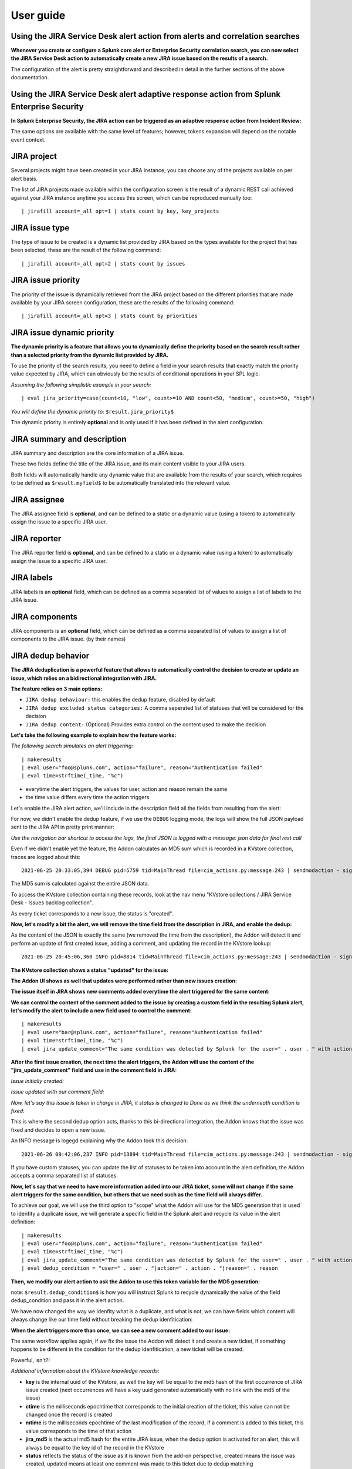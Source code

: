 User guide
##########

Using the JIRA Service Desk alert action from alerts and correlation searches
=============================================================================

**Whenever you create or configure a Splunk core alert or Enterprise Security correlation search, you can now select the JIRA Service Desk action to automatically create a new JIRA issue based on the results of a search.**

.. image:: img/userguide1.png
   :alt: userguide1.png
   :align: center
   :width: 800px

The configuration of the alert is pretty straightforward and described in detail in the further sections of the above documentation.

Using the JIRA Service Desk alert adaptive response action from Splunk Enterprise Security
==========================================================================================

**In Splunk Enterprise Security, the JIRA action can be triggered as an adaptive response action from Incident Review:**

.. image:: img/userguide1_ar.png
   :alt: userguide1_ar.png
   :align: center
   :width: 800px   

The same options are available with the same level of features; however, tokens expansion will depend on the notable event context.

JIRA project
============

.. image:: img/userguide2.png
   :alt: userguide2.png
   :align: center

Several projects might have been created in your JIRA instance; you can choose any of the projects available on per alert basis.

The list of JIRA projects made available within the configuration screen is the result of a dynamic REST call achieved against your JIRA instance anytime you access this screen, which can be reproduced manually too:

::

    | jirafill account=_all opt=1 | stats count by key, key_projects

JIRA issue type
===============

.. image:: img/userguide3.png
   :alt: userguide3.png
   :align: center

The type of issue to be created is a dynamic list provided by JIRA based on the types available for the project that has been selected, these are the result of the following command:

::

    | jirafill account=_all opt=2 | stats count by issues

JIRA issue priority
===================

.. image:: img/userguide4.png
   :alt: userguide4.png
   :align: center

The priority of the issue is dynamically retrieved from the JIRA project based on the different priorities that are made available by your JIRA screen configuration, these are the results of the following command:

::

    | jirafill account=_all opt=3 | stats count by priorities

JIRA issue dynamic priority
===========================

.. image:: img/userguide5.png
   :alt: userguide5.png
   :align: center

**The dynamic priority is a feature that allows you to dynamically define the priority based on the search result rather than a selected priority from the dynamic list provided by JIRA.**

To use the priority of the search results, you need to define a field in your search results that exactly match the priority value expected by JIRA, which can obviously be the results of conditional operations in your SPL logic.

*Assuming the following simplistic example in your search:*

::

    | eval jira_priority=case(count<10, "low", count>=10 AND count<50, "medium", count>=50, "high")

*You will define the dynamic priority to:* ``$result.jira_priority$``

The dynamic priority is entirely **optional** and is only used if it has been defined in the alert configuration.

JIRA summary and description
============================

.. image:: img/userguide6.png
   :alt: userguide6.png
   :align: center

JIRA summary and description are the core information of a JIRA issue.

These two fields define the title of the JIRA issue, and its main content visible to your JIRA users.

Both fields will automatically handle any dynamic value that are available from the results of your search, which requires to be defined as ``$result.myfield$`` to be automatically translated into the relevant value.

JIRA assignee
=============

.. image:: img/userguide7.png
   :alt: userguide7.png
   :align: center

The JIRA assignee field is **optional**, and can be defined to a static or a dynamic value (using a token) to automatically assign the issue to a specific JIRA user.

JIRA reporter
=============

.. image:: img/jira_reporter.png
   :alt: jira_reporter.png
   :align: center

The JIRA reporter field is **optional**, and can be defined to a static or a dynamic value (using a token) to automatically assign the issue to a specific JIRA user.

JIRA labels
===========

.. image:: img/userguide8.png
   :alt: userguide8.png
   :align: center

JIRA labels is an **optional** field, which can be defined as a comma separated list of values to assign a list of labels to the JIRA issue.

JIRA components
===============

.. image:: img/components.png
   :alt: components.png
   :align: center

JIRA components is an **optional** field, which can be defined as a comma separated list of values to assign a list of components to the JIRA issue. (by their names)

JIRA dedup behavior
====================

.. image:: img/dedup/dedup1.png
   :alt: dedup1.png
   :align: center
   :width: 800px

**The JIRA deduplication is a powerful feature that allows to automatically control the decision to create or update an issue, which relies on a bidirectional integration with JIRA.**

**The feature relies on 3 main options:**

- ``JIRA dedup behaviour:`` this enables the dedup feature, disabled by default
- ``JIRA dedup excluded status categories:`` A comma seperated list of statuses that will be considered for the decision
- ``JIRA dedup content:`` (Optional) Provides extra control on the content used to make the decision

**Let's take the following example to explain how the feature works:**

*The following search simulates an alert triggering:*

::

   | makeresults
   | eval user="foo@splunk.com", action="failure", reason="Authentication failed"
   | eval time=strftime(_time, "%c")

.. image:: img/dedup/dedup2.png
   :alt: dedup2.png
   :align: center
   :width: 1200px

- everytime the alert triggers, the values for user, action and reason remain the same
- the time value differs every time the action triggers

Let's enable the JIRA alert action, we'll include in the description field all the fields from resulting from the alert:

.. image:: img/dedup/dedup3.png
   :alt: dedup4.png
   :align: center
   :width: 800px

For now, we didn't enable the dedup feature, if we use the ``DEBUG`` logging mode, the logs will show the full JSON payload sent to the JIRA API in pretty print manner:

*Use the navigation bar shortcut to access the logs, the final JSON is logged with a message: json data for final rest call*

.. image:: img/dedup/dedup4.png
   :alt: dedup4.png
   :align: center
   :width: 1200px   

Even if we didn't enable yet the feature, the Addon calculates an MD5 sum which is recorded in a KVstore collection, traces are logged about this:

::

   2021-06-25 20:33:05,394 DEBUG pid=5759 tid=MainThread file=cim_actions.py:message:243 | sendmodaction - signature="jira_dedup: The calculated md5 hash for this issue creation request (db05a46bd3a2e6ccb57906cd749db047) was not found in the backlog collection, a new issue will be created" action_name="jira_service_desk" search_name="Test JIRA - demo dedup" sid="scheduler__admin__search__RMD526ad4cfa87997743_at_1624653180_13" rid="0" app="search" user="admin" action_mode="saved"

The MD5 sum is calculated against the entire JSON data.

To access the KVstore collection containing these records, look at the nav menu "KVstore collections / JIRA Service Desk - Issues backlog collection".

As every ticket corresponds to a new issue, the status is "created".

**Now, let's modify a bit the alert, we will remove the time field from the description in JIRA, and enable the dedup:**

.. image:: img/dedup/dedup5.png
   :alt: dedup5.png
   :align: center
   :width: 800px   

.. image:: img/dedup/dedup6.png
   :alt: dedup6.png
   :align: center
   :width: 800px   

As the content of the JSON is exactly the same (we removed the time from the description), the Addon will detect it and perform an update of first created issue, adding a comment, and updating the record in the KVstore lookup:

::

   2021-06-25 20:45:06,360 INFO pid=8814 tid=MainThread file=cim_actions.py:message:243 | sendmodaction - signature="jira_dedup: An issue with same md5 hash (60727858c049e599fdb68a3cd744a911) was found in the backlog collection, as jira_dedup is enabled a new comment will be added if the issue is active. (status is not resolved or any other done status), entry:={ "jira_md5" : "60727858c049e599fdb68a3cd744a911", "ctime" : "1624652826.254012", "mtime" : "1624652826.2540202", "status" : "created", "jira_id" : "10100", "jira_key" : "LAB-76", "jira_self" : "https://localhost:8081/rest/api/2/issue/10100", "_user" : "nobody", "_key" : "60727858c049e599fdb68a3cd744a911" }" action_name="jira_service_desk" search_name="Test JIRA - demo dedup" sid="scheduler__admin__search__RMD526ad4cfa87997743_at_1624653900_33" rid="0" app="search" user="admin" action_mode="saved" action_status="success"

**The KVstore collection shows a status "updated" for the issue:**

.. image:: img/dedup/dedup7.png
   :alt: dedup7.png
   :align: center
   :width: 1200px   

**The Addon UI shows as well that updates were performed rather than new issues creation:**

.. image:: img/dedup/dedup8.png
   :alt: dedup8.png
   :align: center
   :width: 1200px   

**The issue itself in JIRA shows new comments added everytime the alert triggered for the same content:**

.. image:: img/dedup/dedup9.png
   :alt: dedup9.png
   :align: center
   :width: 1200px   

**We can control the content of the comment added to the issue by creating a custom field in the resulting Splunk alert, let's modify the alert to include a new field used to control the comment:**

::

   | makeresults
   | eval user="bar@splunk.com", action="failure", reason="Authentication failed"
   | eval time=strftime(_time, "%c")
   | eval jira_update_comment="The same condition was detected by Splunk for the user=" . user . " with action=" . action . " and reason=" . reason . ", therefore a new comment was adeed to the JIRA issue."

**After the first issue creation, the next time the alert triggers, the Addon will use the content of the "jira_update_comment" field and use in the comment field in JIRA:**

*Issue initially created:*

.. image:: img/dedup/dedup10.png
   :alt: dedup10.png
   :align: center
   :width: 1200px   

*Issue updated with our comment field:*

.. image:: img/dedup/dedup11.png
   :alt: dedup11.png
   :align: center
   :width: 1200px   

*Now, let's say this issue is taken in charge in JIRA, it status is changed to Done as we think the underneath condition is fixed:*

.. image:: img/dedup/dedup12.png
   :alt: dedup12.png
   :align: center
   :width: 1200px   

This is where the second dedup option acts, thanks to this bi-directional integration, the Addon knows that the issue was fixed and decides to open a new issue.

An INFO message is logegd explaining why the Addon took this decision:

::

   2021-06-26 09:42:06,237 INFO pid=13894 tid=MainThread file=cim_actions.py:message:243 | sendmodaction - signature="jira_dedup: The issue with key LAB-109 has the same MD5 hash: 60727858c049e599fdb68a3cd744a911 and its status was set to: "Done" (status category: "Done"), a new comment will not be added to an issue in this status, therefore a new issue will be created." action_name="jira_service_desk" search_name="Test JIRA - demo dedup" sid="scheduler__admin__search__RMD526ad4cfa87997743_at_1624700520_67" rid="0" app="search" user="admin" action_mode="saved" action_status="success"

If you have custom statuses, you can update the list of statuses to be taken into account in the alert definition, the Addon accepts a comma separated list of statuses.

**Now, let's say that we need to have more information added into our JIRA ticket, some will not change if the same alert triggers for the same condition, but others that we need such as the time field will always differ.**

To achieve our goal, we will use the third option to "scope" what the Addon will use for the MD5 generation that is used to idenfity a duplicate issue, we will generate a specific field in the Splunk alert and recycle its value in the alert definition:

::

   | makeresults
   | eval user="foo@splunk.com", action="failure", reason="Authentication failed"
   | eval time=strftime(_time, "%c")
   | eval jira_update_comment="The same condition was detected by Splunk for the user=" . user . " with action=" . action . " and reason=" . reason . ", therefore a new comment was adeed to the JIRA issue."
   | eval dedup_condition = "user=" . user . "|action=" . action . "|reason=" . reason

**Then, we modify our alert action to ask the Addon to use this token variable for the MD5 generation:**

note: ``$result.dedup_condition$`` is how you will instruct Splunk to recycle dynamically the value of the field dedup_condition and pass it in the alert action.

.. image:: img/dedup/dedup13.png
   :alt: dedup13.png
   :align: center
   :width: 800px   

We have now changed the way we idenfity what is a duplicate, and what is not, we can have fields which content will always change like our time field without breaking the dedup idenfitication:

**When the alert triggers more than once, we can see a new comment added to our issue:**

.. image:: img/dedup/dedup14.png
   :alt: dedup14.png
   :align: center
   :width: 1200px   

The same workflow applies again, if we fix the issue the Addon will detect it and create a new ticket, if something happens to be different in the condition for the dedup idenfitication, a new ticket will be created.

Powerful, isn't?!

*Additional information about the KVstore knowledge records:*

- **key** is the internal uuid of the KVstore, as well the key will be equal to the md5 hash of the first occurrence of JIRA issue created (next occurrences will have a key uuid generated automatically with no link with the md5 of the issue)
- **ctime** is the milliseconds epochtime that corresponds to the initial creation of the ticket, this value can not be changed once the record is created
- **mtime** is the milliseconds epochtime of the last modification of the record, if a comment is added to this ticket, this value corresponds to the time of that action
- **jira_md5** is the actual md5 hash for the entire JIRA issue, when the dedup option is activated for an alert, this will always be equal to the key id of the record in the KVstore
- **status** reflects the status of the issue as it is known from the add-on perspective, created means the issue was created, updated means at least one comment was made to this ticket due to dedup matching
- **jira_id / jira_key / jira_self** are JIRA information related to this ticket

.. image:: img/jira_dedup3.png
   :alt: jira_dedup3.png
   :align: center
   :width: 1200px   

JIRA attachment
===============

.. image:: img/attachment1.png
   :alt: attachment1.png
   :align: center

**On a per alter basis, the results from the Splunk alert that triggered can automatically be attached to the JIRA issue.**

**Features and limitations:**

- The attachment feature is disabled by default, and needs to be enabled on a per alert basis
- The format of the results can be attached in CSV format, JSON or XLS (Excel) format
- The feature is not compatible with the resilient store, if the JIRA issue initially fails due to a temporary failure, the ticket will be created by the resilient tracker when possible but without the original attachment

*When the attachment option is enabled, the following message will be logged if the attachment was successfully added to the JIRA issue, in addition with details of the ticket returned by JIRA:*

``JIRA Service Desk ticket attachment file uploaded successfully``

**File attachment in JIRA:**

*Note: the file name is dynamically generated, prefixed with "splunk_alert_results_" and suffixed by the relevant file extension.*

.. image:: img/attachment2.png
   :alt: attachment2.png
   :align: center
   :width: 1200px   

JIRA custom fields
==================

.. image:: img/userguide9.png
   :alt: userguide9.png
   :align: center

**JIRA custom fields are fields that can designed by your JIRA administrators to be available during the issue creation.**

The Splunk Add-on for JIRA Service Desk supports any kind and any number of custom fields by allowing you to insert a custom field JSON structure in the alert configuration.

**There are different types of custom fields, from a single ling text input to date and time pickers, which are described in the JIRA API documentation:**

https://developer.atlassian.com/server/jira/platform/jira-rest-api-examples

.. image:: img/userguide10.png
   :alt: userguide10.png
   :align: center
   :width: 800px   

**Depending on the format of the custom field, you need to use the proper syntax, the most common are:**

::

    "customfield_10048": "$result.singleline_text$",

::

    "customfield_10052": {"value": "$result.single_choice$"},

::

    "customfield_10053": [ {"value": "$result.multi_choice_grp1$" }, {"value": "$result.multi_choice_grp2" }]

**As usual, while you define the custom fields, you can use dynamic results from the Splunk search results by using the syntax:** ``$result.myfield$``

To add a list of custom fields, make sure you add a comma after each custom field, and none at the end of the JSON structure.

*A full example JSON structure is provided in the alert action screen:*

::

    "customfield_10048": "$result.singleline_text$",
    "customfield_10052": {"value": "$result.single_choice$"},
    "customfield_10053": [ {"value": "$result.multi_choice_grp1$" }, {"value": "$result.multi_choice_grp2" }]

**Custom fields parsing:**

By default, the content of the custom fields is parsed to escape and protect any special characters that would potentially lead the JSON data not to be parsed properly.

In some circumstances, the built-in parser rules may fail to recognize an unexpected custom fields structure, the parsing can be disabled if required:

.. image:: img/customfields_parsing.png
   :alt: img/customfields_parsing.png
   :align: center
   :width: 800px   

How to retrieve the IDs of the custom fields configured ?
---------------------------------------------------------

**Use the built-in report and associate custom command to retrieve the list of JIRA fields information:**

.. image:: img/userguide_getfields1.png
   :alt: userguide_getfields1.png
   :align: center
   :width: 1200px   

**This report achieves a REST call to JIRA to get the list of fields and their details per project and per type of issues, search for custom fields:**

.. image:: img/userguide_getfields2.png
   :alt: userguide_getfields2.png
   :align: center
   :width: 1200px   

JIRA REST API wrapper
=========================

**A custom command is provided as a generic API wrapper which can be used to get information from JIRA by calling any REST endpoint available:**  
By default, it uses method GET. Additional methods are supported DELETE, POST, PUT.

::

   | jirarest target="<endpoint>"

**Open the REST API dashboard to get examples of usage:**

.. image:: img/jirarest_001.png
   :alt: jirarest_001.png
   :align: center
   :width: 1200px   

**The following report is provided to retrieve issues statistics per project and per status categories:**

::

   JIRA Service Desk - Issues statistics report per project

.. image:: img/jirarest_002.png
   :alt: jirarest_002.png
   :align: center
   :width: 1200px   

Indexing JIRA statistics for reporting purposes
-----------------------------------------------

**If you wish to index the JIRA statistic results in Splunk for reporting purposes over time, you can easily modify or clone this report to use collect or mcollect to index these statistics:**

Indexing the results to a summary report
^^^^^^^^^^^^^^^^^^^^^^^^^^^^^^^^^^^^^^^^

You can use the ``collect`` command to automatically index the report results in a summary index of your choice, schedule this report and add a call to collect, example:

::

   | collect index=summary source="JIRA - issues stats per project"

.. image:: img/jirarest_003.png
   :alt: jirarest_003.png
   :align: center
   :width: 1200px   

Indexing the results to a metric index
^^^^^^^^^^^^^^^^^^^^^^^^^^^^^^^^^^^^^^

Another option is to use the mcollect command to automatically index these statistics as native metrics in a metric index of your choice, the following example assumes a metric index named "jira_metrics" was created, the report scheduled and the following mcollect command is added:

::

   | eval type="jira_" | mcollect split=t prefix_field=type index=jira_metrics project

Each statistic is stored as a metric_name with a prefix "jira\_", while the project is stored as a dimension, you can use the mcatalog and mstats commands to use the metrics, or use the Analytics view in Splunk:

*mcatalog example:*

::

   | mcatalog values(metric_name) values(_dims) where index=jira_metrics metric_name=jira_*

*mstats example:*

::

   | mstats latest(jira_pct_total_done) as pct_total_done, latest(jira_pct_total_in_progress) as pct_total_in_progress, latest(jira_pct_total_to_do) as pct_total_to_do where index=jira_metrics by project span=5m

.. image:: img/jirarest_004.png
   :alt: jirarest_004.png
   :align: center
   :width: 1200px   


Additional examples for JIRA API wrapper
----------------------------------------

Method DELETE: Delete an issue
^^^^^^^^^^^^^^^^^^^^^^^^^^^^^^

::

   | jirarest target="rest/api/2/issue/{issueIdOrKey}" method=DELETE


Method POST: Add a comment to an issue
^^^^^^^^^^^^^^^^^^^^^^^^^^^^^^^^^^^^^^

*Example 1:*

::

   | jirarest target="rest/api/2/issue/{issueIdOrKey}/comment" method=POST json_request="{\"body\": \"This is a normal comment.\"}"

*Example 2:*

::

   | jirarest target="rest/api/2/issue/{issueIdOrKey}/comment" method=POST json_request="{\"body\": \"This is a comment that only administrators can see.\", \"visibility\": {\"type\": \"role\", \"value\": \"Administrators\"}}"

Method PUT: Assign an issue
^^^^^^^^^^^^^^^^^^^^^^^^^^^

::

   | jirarest target="rest/api/2/issue/{issueIdOrKey}/assignee" method=PUT json_request="{\"name\": \"harry\"}"

